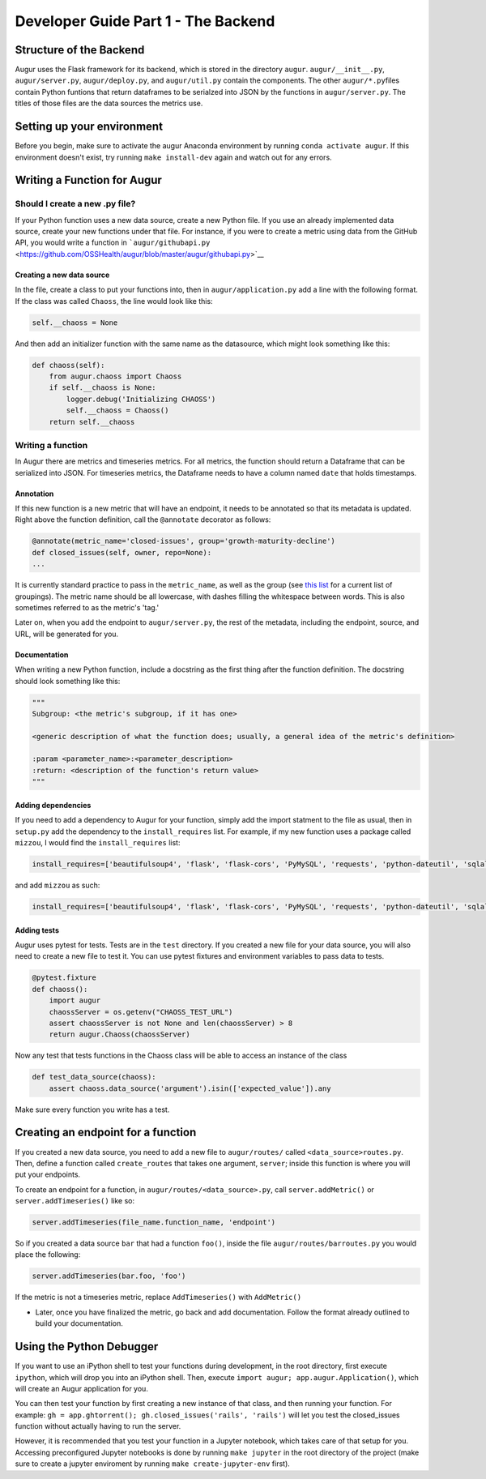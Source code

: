 Developer Guide Part 1 - The Backend
====================================

Structure of the Backend
------------------------

Augur uses the Flask framework for its backend, which is stored in the
directory ``augur``. ``augur/__init__.py``, ``augur/server.py``,
``augur/deploy.py``, and ``augur/util.py`` contain the components. The
other ``augur/*.py``\ files contain Python funtions that return
dataframes to be serialzed into JSON by the functions in
``augur/server.py``. The titles of those files are the data sources the
metrics use.

Setting up your environment
---------------------------

Before you begin, make sure to activate the augur Anaconda environment
by running ``conda activate augur``. If this environment doesn't exist,
try running ``make install-dev`` again and watch out for any errors.

Writing a Function for Augur
----------------------------

Should I create a new .py file?
~~~~~~~~~~~~~~~~~~~~~~~~~~~~~~~

If your Python function uses a new data source, create a new Python
file. If you use an already implemented data source, create your new
functions under that file. For instance, if you were to create a metric
using data from the GitHub API, you would write a function in
```augur/githubapi.py`` <https://github.com/OSSHealth/augur/blob/master/augur/githubapi.py>`__

Creating a new data source
^^^^^^^^^^^^^^^^^^^^^^^^^^

In the file, create a class to put your functions into, then in
``augur/application.py`` add a line with the following format. If the
class was called ``Chaoss``, the line would look like this:

.. code:: python

    self.__chaoss = None

And then add an initializer function with the same name as the
datasource, which might look something like this:

.. code:: python

        def chaoss(self):
            from augur.chaoss import Chaoss
            if self.__chaoss is None:
                logger.debug('Initializing CHAOSS')
                self.__chaoss = Chaoss()
            return self.__chaoss

Writing a function
~~~~~~~~~~~~~~~~~~

In Augur there are metrics and timeseries metrics. For all metrics, the
function should return a Dataframe that can be serialized into JSON. For
timeseries metrics, the Dataframe needs to have a column named ``date``
that holds timestamps.

Annotation
^^^^^^^^^^

If this new function is a new metric that will have an endpoint, it
needs to be annotated so that its metadata is updated. Right above the
function definition, call the ``@annotate`` decorator as follows:

.. code:: python

    @annotate(metric_name='closed-issues', group='growth-maturity-decline')
    def closed_issues(self, owner, repo=None):
    ...

It is currently standard practice to pass in the ``metric_name``, as
well as the group (see `this
list <https://github.com/OSSHealth/augur/blob/dev/docs/scratchpad/master-metrics-order.md>`__
for a current list of groupings). The metric name should be all
lowercase, with dashes filling the whitespace between words. This is
also sometimes referred to as the metric's 'tag.'

Later on, when you add the endpoint to ``augur/server.py``, the rest of
the metadata, including the endpoint, source, and URL, will be generated
for you.

Documentation
^^^^^^^^^^^^^

When writing a new Python function, include a docstring as the first
thing after the function definition. The docstring should look something
like this:

.. code:: python

    """
    Subgroup: <the metric's subgroup, if it has one>

    <generic description of what the function does; usually, a general idea of the metric's definition>

    :param <parameter_name>:<parameter_description>
    :return: <description of the function's return value> 
    """

Adding dependencies
^^^^^^^^^^^^^^^^^^^

If you need to add a dependency to Augur for your function, simply add
the import statment to the file as usual, then in ``setup.py`` add the
dependency to the ``install_requires`` list. For example, if my new
function uses a package called ``mizzou``, I would find the
``install_requires`` list:

.. code:: python

    install_requires=['beautifulsoup4', 'flask', 'flask-cors', 'PyMySQL', 'requests', 'python-dateutil', 'sqlalchemy', 'pandas', 'pytest', 'PyGithub', 'pyevent', 'gunicorn'],

and add ``mizzou`` as such:

.. code:: python

    install_requires=['beautifulsoup4', 'flask', 'flask-cors', 'PyMySQL', 'requests', 'python-dateutil', 'sqlalchemy', 'pandas', 'pytest', 'PyGithub', 'pyevent', 'gunicorn', 'mizzou'],

Adding tests
^^^^^^^^^^^^

Augur uses pytest for tests. Tests are in the ``test`` directory. If you
created a new file for your data source, you will also need to create a
new file to test it. You can use pytest fixtures and environment
variables to pass data to tests.

.. code:: python

    @pytest.fixture
    def chaoss():
        import augur
        chaossServer = os.getenv("CHAOSS_TEST_URL")
        assert chaossServer is not None and len(chaossServer) > 8
        return augur.Chaoss(chaossServer)

Now any test that tests functions in the Chaoss class will be able to
access an instance of the class

.. code:: python

    def test_data_source(chaoss):
        assert chaoss.data_source('argument').isin(['expected_value']).any

Make sure every function you write has a test.

Creating an endpoint for a function
-----------------------------------

If you created a new data source, you need to add a new file to
``augur/routes/`` called ``<data_source>routes.py``. Then, define a
function called ``create_routes`` that takes one argument, ``server``;
inside this function is where you will put your endpoints.

To create an endpoint for a function, in
``augur/routes/<data_source>.py``, call ``server.addMetric()`` or
``server.addTimeseries()`` like so:

.. code:: python

    server.addTimeseries(file_name.function_name, 'endpoint')

So if you created a data source ``bar`` that had a function ``foo()``,
inside the file ``augur/routes/barroutes.py`` you would place the
following:

.. code:: python

    server.addTimeseries(bar.foo, 'foo')

If the metric is not a timeseries metric, replace ``AddTimeseries()``
with ``AddMetric()``

-  Later, once you have finalized the metric, go back and add
   documentation. Follow the format already outlined to build your
   documentation.

Using the Python Debugger
-------------------------

If you want to use an iPython shell to test your functions during
development, in the root directory, first execute ``ipython``, which
will drop you into an iPython shell. Then, execute
``import augur; app.augur.Application()``, which will create an Augur
application for you.

You can then test your function by first creating a new instance of that
class, and then running your function. For example:
``gh = app.ghtorrent(); gh.closed_issues('rails', 'rails')`` will let
you test the closed\_issues function without actually having to run the
server.

However, it is recommended that you test your function in a Jupyter
notebook, which takes care of that setup for you. Accessing
preconfigured Jupyter notebooks is done by running ``make jupyter`` in
the root directory of the project (make sure to create a jupyter
enviroment by running ``make create-jupyter-env`` first).
